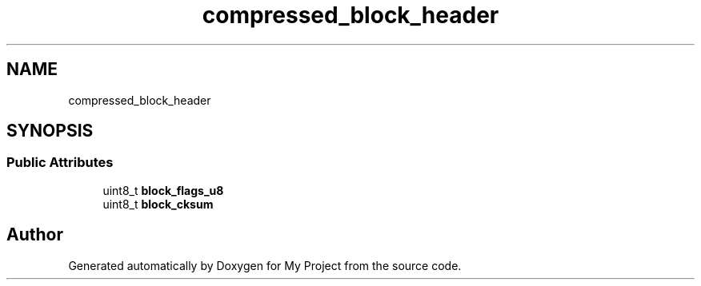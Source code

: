 .TH "compressed_block_header" 3 "Wed Feb 1 2023" "Version Version 0.0" "My Project" \" -*- nroff -*-
.ad l
.nh
.SH NAME
compressed_block_header
.SH SYNOPSIS
.br
.PP
.SS "Public Attributes"

.in +1c
.ti -1c
.RI "uint8_t \fBblock_flags_u8\fP"
.br
.ti -1c
.RI "uint8_t \fBblock_cksum\fP"
.br
.in -1c

.SH "Author"
.PP 
Generated automatically by Doxygen for My Project from the source code\&.
